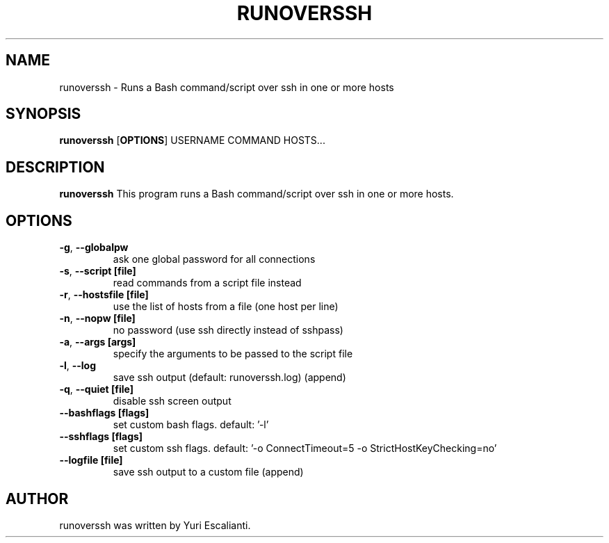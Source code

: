 .TH RUNOVERSSH 1
.SH NAME
runoverssh \- Runs a Bash command/script over ssh in one or more hosts
.SH SYNOPSIS
.B runoverssh
[\fBOPTIONS\fR]
USERNAME
COMMAND
HOSTS...
.SH DESCRIPTION
.B runoverssh
This program runs a Bash command/script over ssh in one or more hosts.
.SH OPTIONS
.TP
.BR \-g ", " \-\-globalpw
ask one global password for all connections

.TP
.BR \-s ", " \-\-script " " [file]
read commands from a script file instead

.TP
.BR \-r ", " \-\-hostsfile " " [file]
use the list of hosts from a file (one host per line)

.TP
.BR \-n ", " \-\-nopw " " [file]
no password (use ssh directly instead of sshpass)

.TP
.BR \-a ", " \-\-args " " [args]
specify the arguments to be passed to the script file

.TP
.BR \-l ", " \-\-log
save ssh output (default: runoverssh.log) (append)

.TP
.BR \-q ", " \-\-quiet " " [file]
disable ssh screen output

.TP
.BR \-\-bashflags " " [flags]
set custom bash flags.
default: '-l'

.TP
.BR \-\-sshflags " " [flags]
set custom ssh flags.
default: '-o ConnectTimeout=5 -o StrictHostKeyChecking=no'

.TP
.BR \-\-logfile " " [file]
save ssh output to a custom file (append)

.SH AUTHOR
runoverssh was written by Yuri Escalianti.

